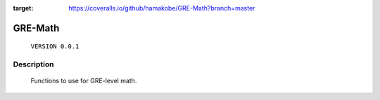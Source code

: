.. image:: https://travis-ci.org/hamakobe/GRE-Math.svg?branch=master
    :target: https://travis-ci.org/hamakobe/GRE-Math
.. image:: https://coveralls.io/repos/github/hamakobe/GRE-Math/badge.svg?branch=master
:target: https://coveralls.io/github/hamakobe/GRE-Math?branch=master

============
**GRE-Math**
============
    ``VERSION 0.0.1``

Description
*****************
    Functions to use for GRE-level math.